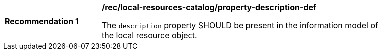 [[rec_local-resources-catalog_property-description-def]]
[width="90%",cols="2,6a"]
|===
^|*Recommendation {counter:rec-id}* |*/rec/local-resources-catalog/property-description-def*

The `description` property SHOULD be present in the information model of the local resource object.
|===

